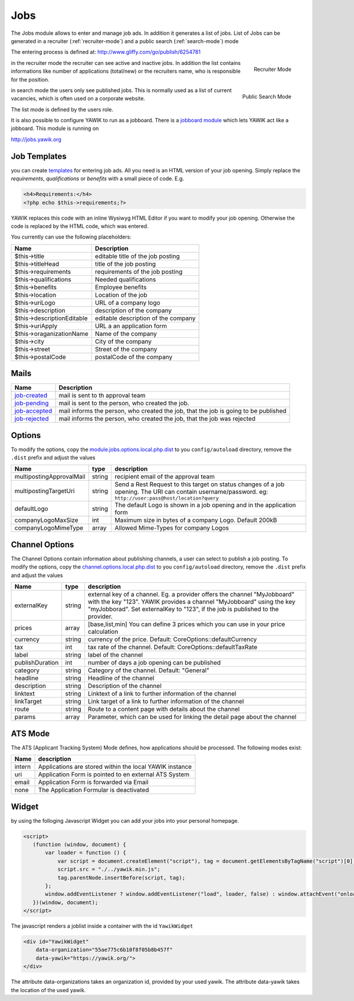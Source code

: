 .. index:: Jobs

Jobs
----


.. raw:: html

    <div style="float:right; width: 50%">
    <img src="https://www.transifex.com/projects/p/yawik/resource/jobs/chart/image_png"/>
    <br/>translation state of Jobs module.
    </div>

The Jobs module allows to enter and manage job ads. In addition it generates a 
list of jobs. List of Jobs can be generated in a recruiter (:ref:`recruiter-mode`) 
and a public search (:ref:`search-mode`) mode

The entering process is defined at: http://www.gliffy.com/go/publish/6254781


.. _recruiter-mode:

.. figure:: ../../images/jobs_list-recruiter-mode.png
    :scale: 50%
    :align: right

    Recruiter Mode

in the recruiter mode the recruiter can see active and inactive jobs. In addition the 
list contains informations like number of applications (total/new) or the recruiters
name, who is responsible for the position.

.. _search-mode:


.. figure:: ../../images/jobs_list-search-mode.png 
    :scale: 50%
    :align: right

    Public Search Mode

in search mode the users only see published jobs. This is normally used as a list of
current vacancies, which is often used on a corporate website.

The list mode is defined by the users role.

It is also possible to configure YAWIK to run as a jobboard. There is a `jobboard
module`_ which lets YAWIK act like a jobboard. This module is running on

http://jobs.yawik.org

.. _`jobboard module`: https://github.com/cbleek/YawikDemoJobboard


Job Templates
^^^^^^^^^^^^^

you can create templates_ for entering job ads. All you need is an HTML version of your
job opening. Simply replace the `requirements`, `qualifications` or `benefits` with a small piece
of code. E.g.

.. code-block:: php

    <h4>Requirements:</h4>
    <?php echo $this->requirements;?>

YAWIK replaces this code with an inline Wysiwyg HTML Editor if you want to modify your
job opening. Otherwise the code is replaced by the HTML code, which was entered.

You currently can use the following placeholders:

+----------------------------+-------------------------------------+
| Name                       | Description                         |
+============================+=====================================+
| $this->title               | editable title of the job posting   |
+----------------------------+-------------------------------------+
| $this->titleHead           | title of the job posting            |
+----------------------------+-------------------------------------+
| $this->requirements        | requirements of the job posting     |
+----------------------------+-------------------------------------+
| $this->qualifications      | Needed qualifications               |
+----------------------------+-------------------------------------+
| $this->benefits            | Employee benefits                   |
+----------------------------+-------------------------------------+
| $this->location            | Location of the job                 |
+----------------------------+-------------------------------------+
| $this->uriLogo             | URL of a company logo               |
+----------------------------+-------------------------------------+
| $this->description         | description of the company          |
+----------------------------+-------------------------------------+
| $this->descriptionEditable | editable description of the company |
+----------------------------+-------------------------------------+
| $this->uriApply            | URL a an application form           |
+----------------------------+-------------------------------------+
| $this->oraganizationName   | Name of the company                 |
+----------------------------+-------------------------------------+
| $this->city                | City of the company                 |
+----------------------------+-------------------------------------+
| $this->street              | Street of the company               |
+----------------------------+-------------------------------------+
| $this->postalCode          | postalCode of the company           |
+----------------------------+-------------------------------------+

.. _templates: https://github.com/cross-solution/YAWIK/blob/develop/module/Jobs/public/templates/default/index.phtml

Mails
^^^^^

+----------------------------+-------------------------------------------------------------------------------------+
| Name                       | Description                                                                         |
+============================+=====================================================================================+
| job-created_               | mail is sent to th approval team                                                    |
+----------------------------+-------------------------------------------------------------------------------------+
| job-pending_               | mail is sent to the person, who created the job.                                    |
+----------------------------+-------------------------------------------------------------------------------------+
| job-accepted_              | mail informs the person, who created the job, that the job is going to be published |
+----------------------------+-------------------------------------------------------------------------------------+
| job-rejected_              | mail informs the person, who created the job, that the job was rejected             |
+----------------------------+-------------------------------------------------------------------------------------+

.. _job-created: https://github.com/cross-solution/YAWIK/blob/develop/module/Jobs/view/mails/job-created.phtml
.. _job-pending: https://github.com/cross-solution/YAWIK/blob/develop/module/Jobs/view/mails/job-pending.phtml
.. _job-rejected: https://github.com/cross-solution/YAWIK/blob/develop/module/Jobs/view/mails/job-rejected.phtml
.. _job-accepted: https://github.com/cross-solution/YAWIK/blob/develop/module/Jobs/view/mails/job-accepted.phtml


Options
^^^^^^^

To modify the options, copy the module.jobs.options.local.php.dist_ to you ``config/autoload`` directory, remove the
``.dist`` prefix and adjust the values

+----------------------------+--------+----------------------------------------------------------------------------------------+
|Name                        | type   | description                                                                            |
+============================+========+========================================================================================+
|multipostingApprovalMail    | string | recipient email of the approval team                                                   |
+----------------------------+--------+----------------------------------------------------------------------------------------+
|multipostingTargetUri       | string | Send a Rest Request to this target on status changes of a job opening. The URI can     |
|                            |        | contain username/password. eg:  ``http://user:pass@host/location?query``               |
+----------------------------+--------+----------------------------------------------------------------------------------------+
|defaultLogo                 | string | The default Logo is shown in a job opening and in the application form                 |
+----------------------------+--------+----------------------------------------------------------------------------------------+
|companyLogoMaxSize          | int    | Maximum size in bytes of a company Logo. Default 200kB                                 |
+----------------------------+--------+----------------------------------------------------------------------------------------+
|companyLogoMimeType         | array  | Allowed Mime-Types for company Logos                                                   |
+----------------------------+--------+----------------------------------------------------------------------------------------+

.. _module.jobs.options.local.php.dist: https://github.com/cross-solution/YAWIK/blob/develop/module/Jobs/config/module.jobs.options.local.php.dist


Channel Options
^^^^^^^^^^^^^^^

The Channel Options contain information about publishing channels, a user can select to publish a job posting. To modify the
options, copy the channel.options.local.php.dist_ to you ``config/autoload`` directory, remove the ``.dist`` prefix and
adjust the values

+----------------------------+--------+----------------------------------------------------------------------------------------+
|Name                        | type   | description                                                                            |
+============================+========+========================================================================================+
|externalKey                 | string | external key of a channel. Eg. a provider offers the channel "MyJobboard" with the key |
|                            |        | "123". YAWIK provides a channel "MyJobboard" using the key "myJobborad".               |
|                            |        | Set externalKey to "123", if the job is published to the provider.                     |
+----------------------------+--------+----------------------------------------------------------------------------------------+
|prices                      | array  | [base,list,min] You can define 3 prices which you can use in your price calculation    |
+----------------------------+--------+----------------------------------------------------------------------------------------+
|currency                    | string | currency of the price. Default: CoreOptions::defaultCurrency                           |
+----------------------------+--------+----------------------------------------------------------------------------------------+
|tax                         | int    | tax rate of the channel. Default: CoreOptions::defaultTaxRate                          |
+----------------------------+--------+----------------------------------------------------------------------------------------+
|label                       | string | label of the channel                                                                   |
+----------------------------+--------+----------------------------------------------------------------------------------------+
|publishDuration             | int    | number of days a job opening can be published                                          |
+----------------------------+--------+----------------------------------------------------------------------------------------+
|category                    | string | Category of the channel. Default: "General"                                            |
+----------------------------+--------+----------------------------------------------------------------------------------------+
|headline                    | string | Headline of the channel                                                                |
+----------------------------+--------+----------------------------------------------------------------------------------------+
|description                 | string | Description of the channel                                                             |
+----------------------------+--------+----------------------------------------------------------------------------------------+
|linktext                    | string | Linktext of a link to further information of the channel                               |
+----------------------------+--------+----------------------------------------------------------------------------------------+
|linkTarget                  | string | Link target  of a link to further information of the channel                           |
+----------------------------+--------+----------------------------------------------------------------------------------------+
|route                       | string | Route to a content page with details about the channel                                 |
+----------------------------+--------+----------------------------------------------------------------------------------------+
|params                      | array  |Parameter, which can be used for linking the detail page about the channel              |
+----------------------------+--------+----------------------------------------------------------------------------------------+


.. _channel.options.local.php.dist: https://github.com/cross-solution/YAWIK/blob/develop/module/Jobs/config/module.jobs.options.local.php.dist


ATS Mode
^^^^^^^^

The ATS (Applicant Tracking System) Mode defines, how applications should be processed. The following modes exist:

+----------------------------+----------------------------------------------------------------------------------------+
|Name                        | description                                                                            |
+============================+========================================================================================+
|intern                      | Applications are stored within the local YAWIK instance                                |
+----------------------------+----------------------------------------------------------------------------------------+
|uri                         | Application Form is pointed to en external ATS System                                  |
+----------------------------+----------------------------------------------------------------------------------------+
|email                       | Application Form is forwarded via Email                                                |
+----------------------------+----------------------------------------------------------------------------------------+
|none                        | The Application Formular is deactivated                                                |
+----------------------------+----------------------------------------------------------------------------------------+



Widget
^^^^^^

by using the folloging Javascript Widget you can add your jobs into your personal homepage. 


.. code-block:: javascript

 <script>
    (function (window, document) {
        var loader = function () {
            var script = document.createElement("script"), tag = document.getElementsByTagName("script")[0];
            script.src = "./../yawik.min.js";
            tag.parentNode.insertBefore(script, tag);
        };
        window.addEventListener ? window.addEventListener("load", loader, false) : window.attachEvent("onload", loader);
    })(window, document);
 </script>


The javascript renders a joblist inside a container with the id ``YawikWidget``

.. code-block:: html

 <div id="YawikWidget"
     data-organization="55ae775c6b10f8f05b8b457f"
     data-yawik="https://yawik.org/">
 </div>


The attribute data-organizations takes an organization id, provided by your used yawik. The attribute data-yawik takes the location of the used yawik.



